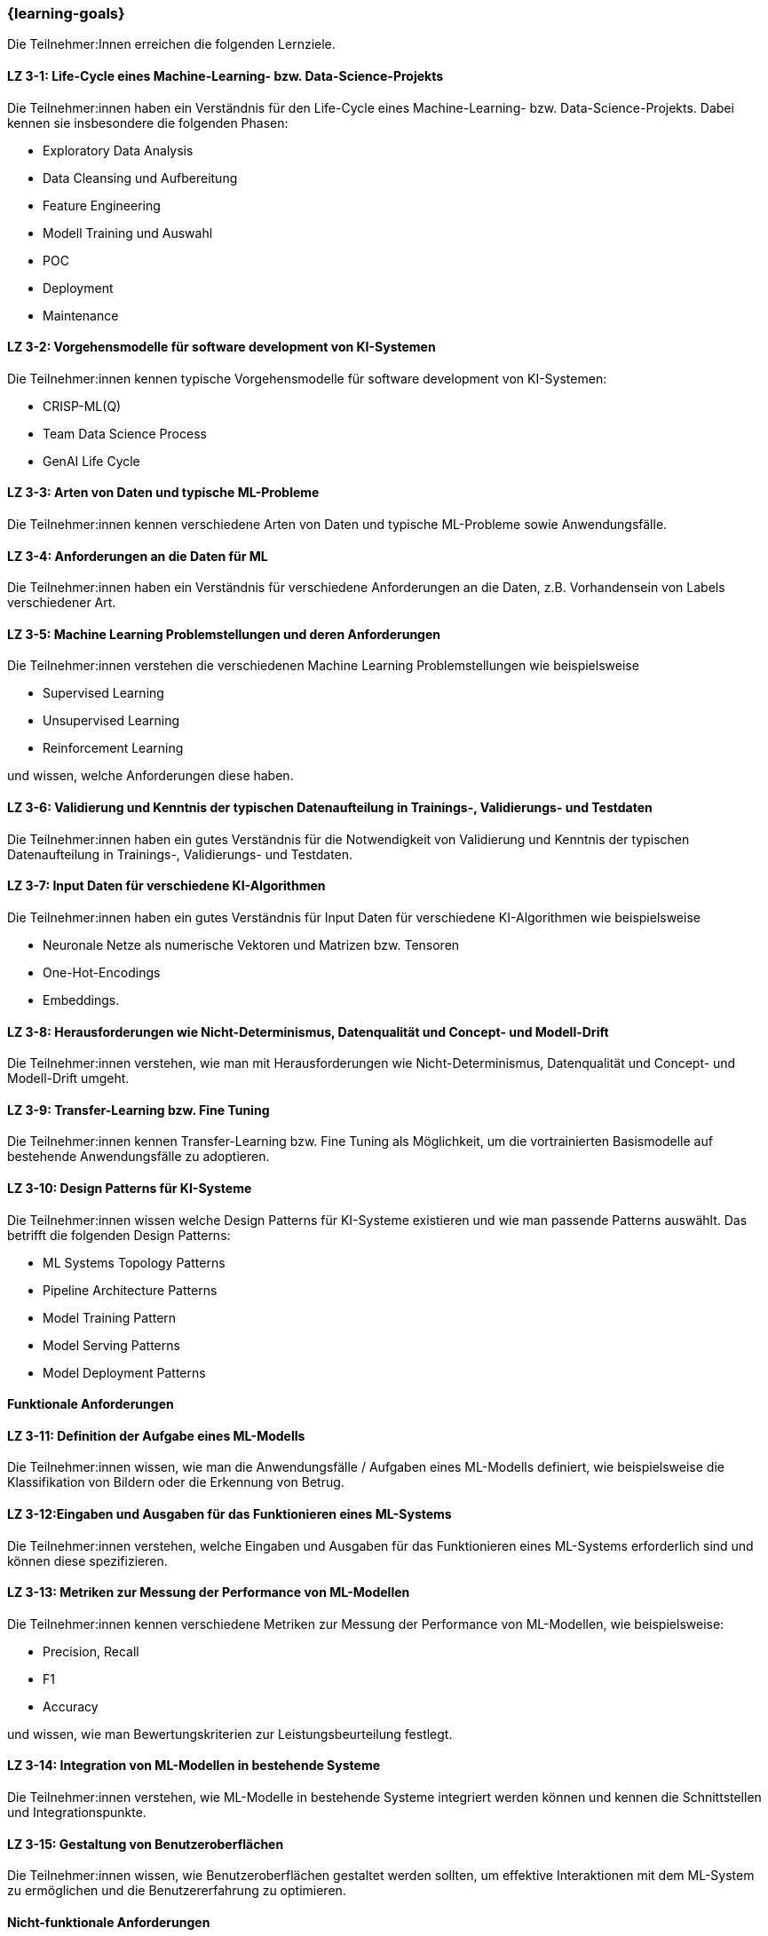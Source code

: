 === {learning-goals}

// tag::DE[]

Die Teilnehmer:Innen erreichen die folgenden Lernziele.

[[LZ-3-1]]
==== LZ 3-1: Life-Cycle eines Machine-Learning- bzw. Data-Science-Projekts

Die Teilnehmer:innen haben ein Verständnis für den Life-Cycle eines Machine-Learning- bzw. Data-Science-Projekts. Dabei kennen sie insbesondere die folgenden Phasen:

* Exploratory Data Analysis
* Data Cleansing und Aufbereitung
* Feature Engineering
* Modell Training und Auswahl
* POC
* Deployment
* Maintenance

[[LZ-3-2]]
==== LZ 3-2: Vorgehensmodelle für software development von KI-Systemen

Die Teilnehmer:innen kennen typische Vorgehensmodelle für software development von KI-Systemen:

* CRISP-ML(Q)
* Team Data Science Process
* GenAI Life Cycle

[[LZ-3-3]]
==== LZ 3-3: Arten von Daten und typische ML-Probleme

Die Teilnehmer:innen kennen verschiedene Arten von Daten und typische ML-Probleme sowie Anwendungsfälle.

[[LZ-3-4]]
==== LZ 3-4: Anforderungen an die Daten für ML

Die Teilnehmer:innen haben ein Verständnis für verschiedene Anforderungen an die Daten, z.B. Vorhandensein von Labels verschiedener Art.

[[LZ-3-5]]
==== LZ 3-5: Machine Learning Problemstellungen und deren Anforderungen

Die Teilnehmer:innen verstehen die verschiedenen Machine Learning Problemstellungen wie beispielsweise

* Supervised Learning
* Unsupervised Learning
* Reinforcement Learning 

und wissen, welche Anforderungen diese haben.

[[LZ-3-6]]
==== LZ 3-6: Validierung und Kenntnis der typischen Datenaufteilung in Trainings-, Validierungs- und Testdaten

Die Teilnehmer:innen haben ein gutes Verständnis für die Notwendigkeit von Validierung und Kenntnis der typischen Datenaufteilung in Trainings-, Validierungs- und Testdaten.

[[LZ-3-7]]
==== LZ 3-7: Input Daten für verschiedene KI-Algorithmen 

Die Teilnehmer:innen haben ein gutes Verständnis für Input Daten für verschiedene KI-Algorithmen wie beispielsweise 

* Neuronale Netze als numerische Vektoren und Matrizen bzw. Tensoren 
* One-Hot-Encodings
* Embeddings.

[[LZ-3-8]]
==== LZ 3-8: Herausforderungen wie Nicht-Determinismus, Datenqualität und Concept- und Modell-Drift

Die Teilnehmer:innen verstehen, wie man mit Herausforderungen wie Nicht-Determinismus, Datenqualität und Concept- und Modell-Drift umgeht.

[[LZ-3-9]]
==== LZ 3-9: Transfer-Learning bzw. Fine Tuning 

Die Teilnehmer:innen kennen Transfer-Learning bzw. Fine Tuning als Möglichkeit, um die vortrainierten Basismodelle auf bestehende Anwendungsfälle zu adoptieren.

[[LZ-3-10]]
==== LZ 3-10: Design Patterns für KI-Systeme

Die Teilnehmer:innen wissen welche Design Patterns für KI-Systeme existieren und wie man passende Patterns auswählt. Das betrifft die folgenden Design Patterns:

* ML Systems Topology Patterns
* Pipeline Architecture Patterns
* Model Training Pattern
* Model Serving Patterns
* Model Deployment Patterns

==== Funktionale Anforderungen

[[LZ-3-11]]
==== LZ 3-11: Definition der Aufgabe eines ML-Modells 

Die Teilnehmer:innen wissen, wie man die Anwendungsfälle / Aufgaben eines ML-Modells definiert, wie beispielsweise die 
Klassifikation von Bildern oder die Erkennung von Betrug.


[[LZ-3-12]]
==== LZ 3-12:Eingaben und Ausgaben für das Funktionieren eines ML-Systems

Die Teilnehmer:innen verstehen, welche Eingaben und Ausgaben für das Funktionieren eines ML-Systems erforderlich sind und können diese spezifizieren.

[[LZ-3-13]]
==== LZ 3-13: Metriken zur Messung der Performance von ML-Modellen

Die Teilnehmer:innen kennen verschiedene Metriken zur Messung der Performance von ML-Modellen, wie beispielsweise:

* Precision, Recall
* F1
* Accuracy

und wissen, wie man Bewertungskriterien zur Leistungsbeurteilung festlegt.

[[LZ-3-14]]
==== LZ 3-14: Integration von ML-Modellen in bestehende Systeme

Die Teilnehmer:innen verstehen, wie ML-Modelle in bestehende Systeme integriert werden können und kennen die Schnittstellen und Integrationspunkte.

[[LZ-3-15]]
==== LZ 3-15: Gestaltung von Benutzeroberflächen

Die Teilnehmer:innen wissen, wie Benutzeroberflächen gestaltet werden sollten, um effektive Interaktionen mit dem ML-System zu ermöglichen und die Benutzererfahrung zu optimieren.

==== Nicht-funktionale Anforderungen

[[LZ-3-16]]
==== LZ 3-16: Leistungskennzahlen wie Latenz und Durchsatz in KI-Systemen

Die Teilnehmer:innen verstehen die Bedeutung von Leistungskennzahlen wie Latenz und Durchsatz in KI-Systemen und wissen, 
wie diese optimiert werden können.

[[LZ-3-17]]
==== LZ 3-17: Skalierbarkeit auf erhöhte Datenmengen 

Die Teilnehmer:innen verstehen die Bedeutung der Skalierbarkeit auf erhöhte Datenmengen und wissen, 
wie man KI-Systeme entwickelt, die mit steigenden Datenvolumen umgehen können, ohne an Leistung zu verlieren.

[[LZ-3-18]]
==== LZ 3-18: Verstehen, was Robustheit in KI-Systemen bedeutet, und können Strategien zur Erhöhung der Robustheit in verschiedenen Anwendungskontexten anwenden.

Die Teilnehmer:innen haben  Verständnis davon, was Robustheit in KI-Systemen bedeutet, 
und können Strategien zur Erhöhung der Robustheit in verschiedenen Anwendungskontexten anwenden.


[[LZ-3-19]]
==== LZ 3-19: Zuverlässigkeit und Verfügbarkeit von KI-Systemen

Die Teilnehmer:innen verstehen die Konzepte der Zuverlässigkeit und Verfügbarkeit und wissen, wie sie KI-Systeme bauen, die stabil und konstant verfügbar sind.

[[LZ-3-20]]
==== LZ 3-20: Reproduzierbarkeit und Prüfbarkeit von KI-Ergebnisse

Die Teilnehmer:innen wissen, wie wichtig es ist, dass KI-Ergebnisse reproduzierbar und prüfbar sind, und wissen, welche Methoden zur Sicherstellung dieser Eigenschaften eingesetzt werden können.

[[LZ-3-21]]
==== LZ 3-21: Anforderungen an Sicherheit, Datenschutz und Compliance

Die Teilnehmer:innen kennen die Anforderungen an Sicherheit, Datenschutz und Compliance und wissen, wie diese in KI-Systemen umgesetzt werden.

[[LZ-3-22]]
==== LZ 3-22: Entwicklung von KI-Modellen und -Systeme

Die Teilnehmer:innen wissen, wie man KI-Modelle und -Systeme entwickelt, die ressourcenschonend arbeiten, 
indem sie Speicher, Rechenleistung und Speicherplatz effizient nutzen.

[[LZ-3-23]]
==== LZ 3-23: Erklärbarkeit und Interpretierbarkeit in KI-Systemen

Die Teilnehmer:innen verstehen die Bedeutung von Erklärbarkeit und Interpretierbarkeit in KI-Systemen und wissen, 
wie man diese sicherstellen kann, um Vertrauen und Transparenz zu fördern.


[[LZ-3-24]]
==== LZ 3-24: Bias in Daten und Modellen

Die Teilnehmer:innen wissen, wie Bias in Daten und Modellen erkannt und reduziert werden können, um Fairness und Gleichbehandlung in KI-Anwendungen sicherzustellen.

[[LZ-3-25]]
==== LZ 3-25: Fehlertoleranz in KI-Systemen 

Die Teilnehmer:innen kennen die Konzepte der Fehlertoleranz und können erläutern, wie KI-Systeme trotz Fehlern oder Störungen funktionsfähig bleiben.

// end::DE[]

// tag::EN[]
[[LG-3-1]]
==== LG 3-1: TBD
tbd.

[[LG-3-2]]
==== LG 3-2: TBD
tbd.
// end::EN[]
